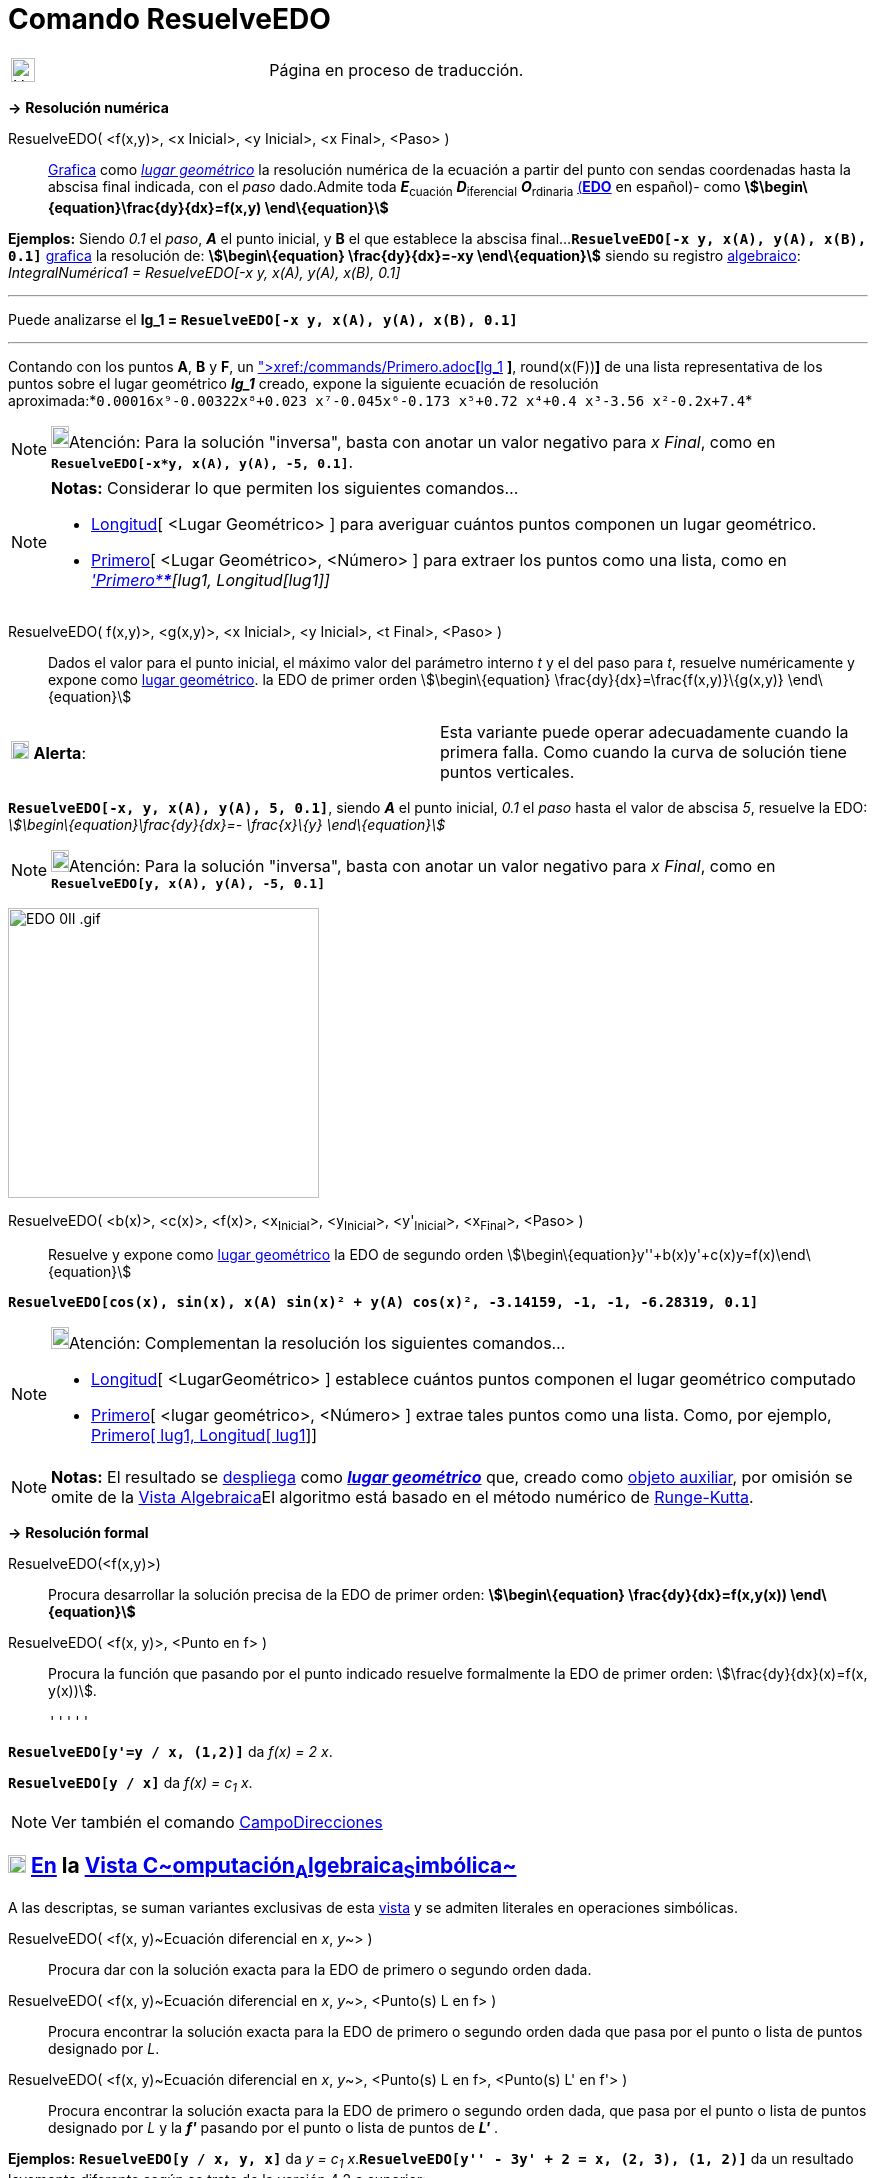 = Comando ResuelveEDO
:page-revisar: prioritario
:page-en: commands/SolveODE
ifdef::env-github[:imagesdir: /es/modules/ROOT/assets/images]

[width="100%",cols="50%,50%",]
|===
a|
image:24px-UnderConstruction.png[UnderConstruction.png,width=24,height=24]

|Página en proceso de traducción.
|===

*→* *Resolución numérica*

ResuelveEDO( <f(x,y)>, <x Inicial>, <y Inicial>, <x Final>, <Paso> )::
  xref:/Vista_Gráfica.adoc[Grafica] como xref:/Lugar_Geométrico.adoc[_lugar geométrico_] la resolución numérica de la
  ecuación a partir del punto con sendas coordenadas hasta la abscisa final indicada, con el _paso_ dado.Admite toda
  **_E_**~cuación~ **_D_**~iferencial~ **_O_**~rdinaria~
  https://es.wikipedia.org/Ecuaci%C3%B3n_diferencial_ordinaria_de_primer_orden[(*EDO*] en español)- como
  *stem:[\begin\{equation}\frac{dy}{dx}=f(x,y) \end\{equation}]*

[EXAMPLE]
====

*Ejemplos:* Siendo _0.1_ el _paso_, *_A_* el punto inicial, y *B* el que establece la abscisa
final...*`++ResuelveEDO[-x y, x(A), y(A), x(B), 0.1]++`* xref:/Vista_Gráfica.adoc[grafica] la resolución de:
*stem:[\begin\{equation} \frac{dy}{dx}=-xy \end\{equation}]* siendo su registro
xref:/Vista_Algebraica.adoc[algebraico]: _IntegralNumérica1 = ResuelveEDO[-x y, x(A), y(A), x(B), 0.1]_

'''''

Puede analizarse el *lg_1 = `++ResuelveEDO[-x y, x(A), y(A), x(B), 0.1]++`*

'''''

Contando con los puntos *A*, *B* y *F*, un
xref:/commands/AjustePolinómico.adoc[AjustePolinómico]**[**xref:/commands/Primero.adoc[Primero]**[**lg_1,
xref:/commands/Longitud.adoc[Longitud]**[**lg_1**]** *]*, round(x(F))*]* de una lista representativa de los puntos sobre
el lugar geométrico *_lg_1_* creado, expone la siguiente ecuación de resolución
aproximada:*`++0.00016x⁹-0.00322x⁸+0.023 x⁷-0.045x⁶-0.173 x⁵+0.72 x⁴+0.4 x³-3.56 x²-0.2x+7.4++`*

====

[NOTE]
====

image:18px-Bulbgraph.png[Bulbgraph.png,width=18,height=22]Atención: Para la solución "inversa", basta con anotar un
valor negativo para _x Final_, como en *`++ResuelveEDO[-x*y, x(A), y(A), -5, 0.1]++`*.

====

[NOTE]
====

*Notas:* Considerar lo que permiten los siguientes comandos...

* xref:/commands/Longitud.adoc[Longitud][ <Lugar Geométrico> ] para averiguar cuántos puntos componen un lugar
geométrico.
* xref:/commands/Primero.adoc[Primero][ <Lugar Geométrico>, <Número> ] para extraer los puntos como una lista, como en
_xref:/commands/Primero.adoc['Primero****][lug1, Longitud[lug1]]_

====

ResuelveEDO( f(x,y)>, <g(x,y)>, <x Inicial>, <y Inicial>, <t Final>, <Paso> )::
  Dados el valor para el punto inicial, el máximo valor del parámetro interno _t_ y el del paso para _t_, resuelve
  numéricamente y expone como xref:/Lugar_Geométrico.adoc[lugar geométrico]. la EDO de primer orden
  stem:[\begin\{equation} \frac{dy}{dx}=\frac{f(x,y)}\{g(x,y)} \end\{equation}]

[cols=",",]
|===
|image:18px-Attention.png[Alerta,title="Alerta",width=18,height=18] *Alerta*: |Esta variante puede operar adecuadamente
cuando la primera falla. Como cuando la curva de solución tiene puntos verticales.
|===

[EXAMPLE]
====

*`++ResuelveEDO[-x, y, x(A), y(A), 5, 0.1]++`*, siendo *_A_* el punto inicial, _0.1_ el _paso_ hasta el valor de abscisa
_5_, resuelve la EDO: _stem:[\begin\{equation}\frac{dy}{dx}=- \frac{x}\{y} \end\{equation}]_

====

[NOTE]
====

image:18px-Bulbgraph.png[Bulbgraph.png,width=18,height=22]Atención: Para la solución "inversa", basta con anotar un
valor negativo para _x Final_, como en *`++ResuelveEDO[y, x(A), y(A), -5, 0.1]++`*

====

image:EDO_0II_.gif[EDO 0II .gif,width=311,height=290]

ResuelveEDO( <b(x)>, <c(x)>, <f(x)>, <x~Inicial~>, <y~Inicial~>, <y'~Inicial~>, <x~Final~>, <Paso> )::
  Resuelve y expone como xref:/Lugar_Geométrico.adoc[lugar geométrico] la EDO de segundo orden
  stem:[\begin\{equation}y''+b(x)y'+c(x)y=f(x)\end\{equation}]

[EXAMPLE]
====

*`++ResuelveEDO[cos(x), sin(x), x(A) sin(x)² + y(A) cos(x)², -3.14159, -1, -1, -6.28319, 0.1]++`*

====

[NOTE]
====

image:18px-Bulbgraph.png[Bulbgraph.png,width=18,height=22]Atención: Complementan la resolución los siguientes
comandos...

* xref:/commands/Longitud.adoc[Longitud][ <LugarGeométrico> ] establece cuántos puntos componen el lugar geométrico
computado
* xref:/commands/Primero.adoc[Primero][ <lugar geométrico>, <Número> ] extrae tales puntos como una lista. Como, por
ejemplo, xref:/commands/Primero.adoc[Primero[ lug1, Longitud[ lug1]]]

====

[NOTE]
====

*Notas:* El resultado se xref:/Vista_Gráfica.adoc[despliega] como xref:/Lugar_Geométrico.adoc[*_lugar geométrico_*] que,
creado como xref:/Objetos_libres_dependientes_y_auxiliares.adoc[objeto auxiliar], por omisión se omite de la
xref:/Vista_Algebraica.adoc[Vista Algebraica]El algoritmo está basado en el método numérico de
https://es.wikipedia.org/M%C3%A9todo_de_Runge-Kutta[Runge-Kutta].

====

*→* *Resolución formal*

ResuelveEDO(<f(x,y)>)::
  Procura desarrollar la solución precisa de la EDO de primer orden: *stem:[\begin\{equation} \frac{dy}{dx}=f(x,y(x))
  \end\{equation}]*
ResuelveEDO( <f(x, y)>, <Punto en f> )::
  Procura la función que pasando por el punto indicado resuelve formalmente la EDO de primer orden:
  stem:[\frac{dy}{dx}(x)=f(x, y(x))].

  '''''

[EXAMPLE]
====

*`++ResuelveEDO[y'=y / x, (1,2)]++`* da _f(x) = 2 x_.

====

[EXAMPLE]
====

*`++ResuelveEDO[y / x]++`* da _f(x) = c~1~ x_.

====

[NOTE]
====

Ver también el comando xref:/commands/CampoDirecciones.adoc[CampoDirecciones]
====

== xref:/Vista_CAS.adoc[image:18px-Menu_view_cas.svg.png[Menu view cas.svg,width=18,height=18]] xref:/commands/Comandos_Específicos_CAS_(Cálculo_Avanzado).adoc[En] la xref:/Vista_CAS.adoc[Vista C~[.small]#omputación#~A~[.small]#lgebraica#~S~[.small]#imbólica#~]

A las descriptas, se suman variantes exclusivas de esta xref:/Vista_CAS.adoc[vista] y se admiten literales en
operaciones simbólicas.

ResuelveEDO( <f(x, y)~Ecuación diferencial en _x_, _y_~> )::
  Procura dar con la solución exacta para la EDO de primero o segundo orden dada.
ResuelveEDO( <f(x, y)~Ecuación diferencial en _x_, _y_~>, <Punto(s) L en f> )::
  Procura encontrar la solución exacta para la EDO de primero o segundo orden dada que pasa por el punto o lista de
  puntos designado por _L_.
ResuelveEDO( <f(x, y)~Ecuación diferencial en _x_, _y_~>, <Punto(s) L en f>, <Punto(s) L' en f'> )::
  Procura encontrar la solución exacta para la EDO de primero o segundo orden dada, que pasa por el punto o lista de
  puntos designado por _L_ y la *_f'_* pasando por el punto o lista de puntos de *_L'_* .

[EXAMPLE]
====

*Ejemplos:* *`++ResuelveEDO[y / x, y,  x]++`* da _y = c~1~ x_.*`++ResuelveEDO[y'' - 3y' + 2 = x, (2, 3), (1, 2)]++`* da
un resultado levemente diferente según se trate de la versión 4.2 o superior:

stem:[\{y = \frac{-9 x^\{2} \textit\{e}^\{3} + 30 x \textit\{e}^\{3} + 32 \textit\{e}^\{3 x} - 32 \textit\{e}^\{6} +
138 \textit\{e}^\{3} }\{54 \textit\{e}^\{3} } }]

====

[EXAMPLE]
====

*`++ResuelveEDO[y'=y / x,(1,2)]++`* da _y = 2 x_.

====

[EXAMPLE]
====

*`++ResuelveEDO[y'=y / x]++`* da _f(x) = c~1~ x_.

====

[NOTE]
====

Como primera y segunda derivadas de *_y_* , se puede anotarse *_y'_* e *_y''_* respectivamente.

====

ResuelveEDO( <f(w, v)~Ecuación diferencial en _w~variable independiente~_, _v~variable dependiente~_~>, v~variable
dependiente~, w~variable independiente~ )::
  Procura dar con la solución precisa de la EDO de primero o segundo orden dada.Opera de modo análogo a la variante
  previa excepto que la función _f_ puede serlo respecto de variables diferentes a _x_ o _y_ como
  stem:[\frac{dv}\{dw}(w)=f(w, v(w))] siendo _v_ la variable dependiente y _w_ la independiente.

[EXAMPLE]
====

*`++ResuelveEDO[v'=v / w, v,  w]++`* da _v = c~1~ w_.

====

ResuelveEDO( <f(w, v)~Ecuación diferencial en _w~variable independiente~_, _v~variable dependiente~_~>, v~variable
dependiente~, w~variable independiente~, <Punto(s) L en f> )::
  Combina parámetros de la segunda y cuarta variantes de sintaxis.

ResuelveEDO( <f(w, v)~Ecuación diferencial en _w~variable independiente~_, _v~variable dependiente~_~>, v~variable
dependiente~, w~variable independiente~, <Punto(s) L en f>, <Punto(s) L' en f'>)::
  Combina parámetros de la tercera y cuarta variantes de sintaxis.

[NOTE]
====

Para establecer compatibilidad con la xref:/Barra_de_Entrada.adoc[Barra de Entrada], si el primer parámetro es una
expresión sin *y'* ni *y''*, se lo supone _segundo miembro_ de la EDO con _y'_ en el primero.

====

